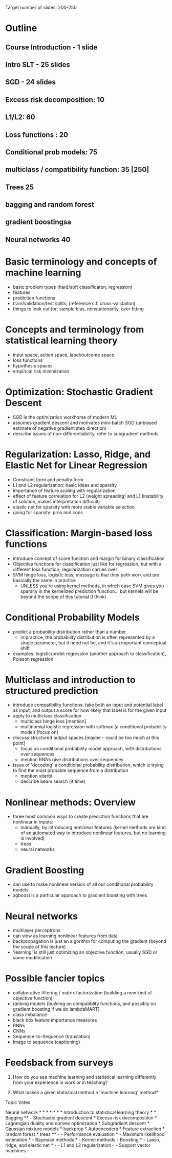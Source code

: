 Target number of slides: 200-250
* Outline
** Course Introduction - 1 slide
** Intro SLT - 25 slides
** SGD - 24 slides
** Excess risk decomposition: 10
** L1/L2: 60
** Loss functions : 20
** Conditional prob models: 75
** multiclass / compatibility function: 35    [250]
** Trees 25
** bagging and random forest
** gradient boostingsa
** Neural networks 40
* Basic terminology and concepts of machine learning
- basic problem types (hard/soft classificaton, regression)
- features
- prediction functions
- train/validation/test splits;  (reference c.f. cross-validaiton)
- things to look out for: sample bias, nonstationarity, over fitting
* Concepts and terminology from statistical learning theory
- input space, action space, label/outcome space
- loss functions
- hypothesis spaces
- empirical risk minimization
* Optimization: Stochastic Gradient Descent
- SGD is the optimization workhorse of modern ML
- assumes gradient descent and motivates mini-batch SGD (unbiased estimate of negative gradient step direction)
- describe issues of non-differentiability, refer to subgradient methods
* Regularization: Lasso, Ridge, and Elastic Net for Linear Regression
- Constraint form and penalty form
- L1 and L2 regularization: basic ideas and sparsity
- importance of feature scaling with regularization
- effect of feature correlation for L2 (weight spreading) and L1 (instability of solution, makes interpretation difficult)
- elastic net for sparsity with more stable variable selection
- going for sparsity: pros and cons
* Classification: Margin-based loss functions 
- introduce concept of score function and margin for binary classification
- Objective functions for classification just like for regression, but with a different loss function; regularization carries over
- SVM hinge loss, logistic loss; message is that they both work and are basically the same in practice
  - UNLESS you're using kernel methods, in which case SVM gives you sparsity in the kernelized prediction function... but kernels will be beyond the scope of this tutorial (I think)
* Conditional Probability Models
- predict a probability distribution rather than a number
  - in practice, the probability distribution is often represented by a single parameter, but it need not be, and it's an important conceptual shift
- examples: logistic/probit regression (another approach to classification), Poisson regression
* Multiclass and introduction to structured prediction
- introduce compatibility functions: take both an input and potential label as input, and output a score for how likely that label is for the given input
- apply to multiclass classification
  - multiclass hinge loss [mention]
  - multinomial logistic regression with softmax (a conditional probability model) [focus on]
- discuss structured output spaces [maybe -- could be too much at this point]
  - focus on conditional probability model approach, with distributions over sequences
  - mention RNNs give distributions over sequences
- issue of 'decoding' a conditional probability distribution, which is trying to find the most probable sequence from a distribution
  - mention viterbi
  - describe beam search (if time)
* Nonlinear methods: Overview
- three most common ways to create prediction functions that are nonlinear in inputs:
  - manually, by introducing nonlinear features (kernel methods are kind of an automated way to introduce nonlinear features, but no learning is involved)
  - trees
  - neural networks
* Gradient Boosting 
- can use to make nonlinear version of all our conditional probability models
- xgboost is a particular approach to gradient boosting with trees
* Neural networks
- multilayer perceptrons
- can view as learning nonlinear features from data
- backpropagation is just an algorithm for computing the gradient (beyond the scope of this lecture)
- 'learning' is still just optimizing an objective function, usually SGD or some modification
* Possible fancier topics
- collaborative filtering / matrix factorization (building a new kind of objective function)
- ranking models (building on compatiblity functions, and possibly on gradient boosting if we do lambdaMART)
- class imbalance
- black box feature importance measures
- RNNs
- CNNs
- Sequence-to-Sequence (translation)
- Image to sequence (captioning)
* Feedsback from surveys
1)  How do you see machine learning and statistical learning differently from your experience in work or in teaching?

2) What makes a given statistical method a 'machine learning' method?

Topic Votes

Neural network * * * * * * *
Introduction to statistical learning theory   * *
Bagging ** - 
Stochastic gradient descent  *
Excess risk decomposition  *
Lagrangian duality and convex optimization *
Subgradient descent *
Gaussian mixture models *
backprop *
Autoencoders *
Feature extraction *
random forest *
trees **  - -
Performance evaluation * -
Maximum likelihood estimation * -
Bayesian methods *  -
Kernel methods - 
Boosting * - 
Lasso, ridge, and elastic net * - - 
L1 and L2 regularization  - - 
Support vector machines - - 
